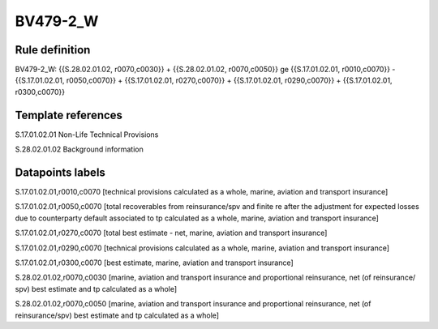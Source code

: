 =========
BV479-2_W
=========

Rule definition
---------------

BV479-2_W: {{S.28.02.01.02, r0070,c0030}} + {{S.28.02.01.02, r0070,c0050}} ge {{S.17.01.02.01, r0010,c0070}} - {{S.17.01.02.01, r0050,c0070}} + {{S.17.01.02.01, r0270,c0070}} + {{S.17.01.02.01, r0290,c0070}} + {{S.17.01.02.01, r0300,c0070}}


Template references
-------------------

S.17.01.02.01 Non-Life Technical Provisions

S.28.02.01.02 Background information


Datapoints labels
-----------------

S.17.01.02.01,r0010,c0070 [technical provisions calculated as a whole, marine, aviation and transport insurance]

S.17.01.02.01,r0050,c0070 [total recoverables from reinsurance/spv and finite re after the adjustment for expected losses due to counterparty default associated to tp calculated as a whole, marine, aviation and transport insurance]

S.17.01.02.01,r0270,c0070 [total best estimate - net, marine, aviation and transport insurance]

S.17.01.02.01,r0290,c0070 [technical provisions calculated as a whole, marine, aviation and transport insurance]

S.17.01.02.01,r0300,c0070 [best estimate, marine, aviation and transport insurance]

S.28.02.01.02,r0070,c0030 [marine, aviation and transport insurance and proportional reinsurance, net (of reinsurance/ spv) best estimate and tp calculated as a whole]

S.28.02.01.02,r0070,c0050 [marine, aviation and transport insurance and proportional reinsurance, net (of reinsurance/spv) best estimate and tp calculated as a whole]



